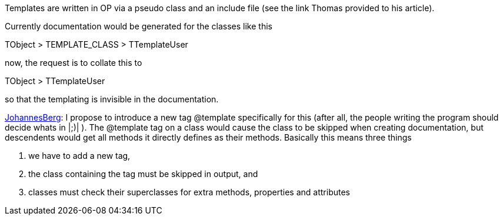 Templates are written in OP via a pseudo class and an include file (see
the link Thomas provided to his article).

Currently documentation would be generated for the classes like this

TObject > TEMPLATE_CLASS > TTemplateUser

now, the request is to collate this to

TObject > TTemplateUser

so that the templating is invisible in the documentation.

link:JohannesBerg[JohannesBerg]: I propose to introduce a new tag
@template specifically for this (after all, the people writing the
program should decide whats in |;)| ). The @template tag on a class
would cause the class to be skipped when creating documentation, but
descendents would get all methods it directly defines as their methods.
Basically this means three things

1.  we have to add a new tag,
2.  the class containing the tag must be skipped in output, and
3. classes must check their superclasses for extra methods, properties and attributes
